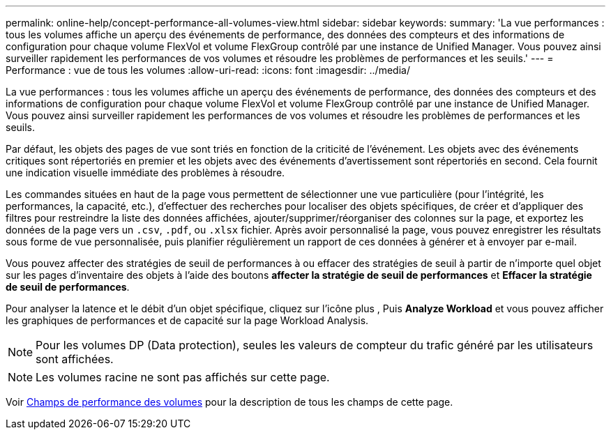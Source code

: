 ---
permalink: online-help/concept-performance-all-volumes-view.html 
sidebar: sidebar 
keywords:  
summary: 'La vue performances : tous les volumes affiche un aperçu des événements de performance, des données des compteurs et des informations de configuration pour chaque volume FlexVol et volume FlexGroup contrôlé par une instance de Unified Manager. Vous pouvez ainsi surveiller rapidement les performances de vos volumes et résoudre les problèmes de performances et les seuils.' 
---
= Performance : vue de tous les volumes
:allow-uri-read: 
:icons: font
:imagesdir: ../media/


[role="lead"]
La vue performances : tous les volumes affiche un aperçu des événements de performance, des données des compteurs et des informations de configuration pour chaque volume FlexVol et volume FlexGroup contrôlé par une instance de Unified Manager. Vous pouvez ainsi surveiller rapidement les performances de vos volumes et résoudre les problèmes de performances et les seuils.

Par défaut, les objets des pages de vue sont triés en fonction de la criticité de l'événement. Les objets avec des événements critiques sont répertoriés en premier et les objets avec des événements d'avertissement sont répertoriés en second. Cela fournit une indication visuelle immédiate des problèmes à résoudre.

Les commandes situées en haut de la page vous permettent de sélectionner une vue particulière (pour l'intégrité, les performances, la capacité, etc.), d'effectuer des recherches pour localiser des objets spécifiques, de créer et d'appliquer des filtres pour restreindre la liste des données affichées, ajouter/supprimer/réorganiser des colonnes sur la page, et exportez les données de la page vers un `.csv`, `.pdf`, ou `.xlsx` fichier. Après avoir personnalisé la page, vous pouvez enregistrer les résultats sous forme de vue personnalisée, puis planifier régulièrement un rapport de ces données à générer et à envoyer par e-mail.

Vous pouvez affecter des stratégies de seuil de performances à ou effacer des stratégies de seuil à partir de n'importe quel objet sur les pages d'inventaire des objets à l'aide des boutons *affecter la stratégie de seuil de performances* et *Effacer la stratégie de seuil de performances*.

Pour analyser la latence et le débit d'un objet spécifique, cliquez sur l'icône plus image:../media/more-icon.gif[""], Puis *Analyze Workload* et vous pouvez afficher les graphiques de performances et de capacité sur la page Workload Analysis.

[NOTE]
====
Pour les volumes DP (Data protection), seules les valeurs de compteur du trafic généré par les utilisateurs sont affichées.

====
[NOTE]
====
Les volumes racine ne sont pas affichés sur cette page.

====
Voir xref:reference-volume-performance-fields.adoc[Champs de performance des volumes] pour la description de tous les champs de cette page.
